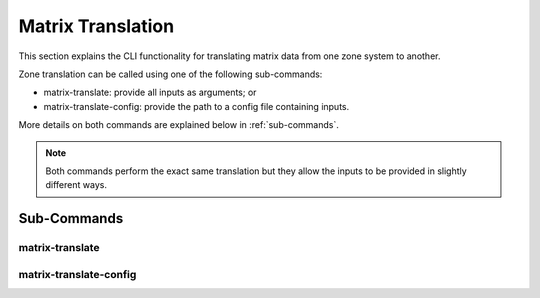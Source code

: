 Matrix Translation
==================

This section explains the CLI functionality for translating matrix
data from one zone system to another.

.. seealso::
    :ref:`translation` for translations of vector based data.

Zone translation can be called using one of the following sub-commands:

- matrix-translate: provide all inputs as arguments; or
- matrix-translate-config: provide the path to a config file containing inputs.

More details on both commands are explained below in :ref:`sub-commands`.

.. note::
    Both commands perform the exact same translation but they allow the
    inputs to be provided in slightly different ways.


Sub-Commands
------------

matrix-translate
^^^^^^^^^^^^^^^^

.. argparse::
    :module: caf.toolkit.__main__
    :func: _create_arg_parser
    :path: matrix-translate

matrix-translate-config
^^^^^^^^^^^^^^^^^^^^^^^

.. argparse::
    :module: caf.toolkit.__main__
    :func: _create_arg_parser
    :path: matrix-translate-config
